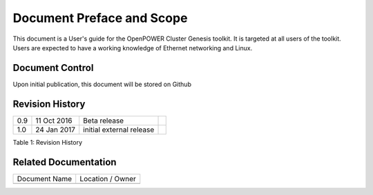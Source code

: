 
	
.. .. sectnum::
..    :depth: 3

.. .. contents:: Table of Contents
..    :backlinks: none

Document Preface and Scope
==========================

This document is a User's guide for the OpenPOWER Cluster Genesis
toolkit. It is targeted at all users of the toolkit. Users are expected
to have a working knowledge of Ethernet networking and Linux.


Document Control
----------------

Upon initial publication, this document will be stored on Github

Revision History
----------------


+--------+---------------+----------------------------+----+
| 0.9    | 11 Oct 2016   | Beta release               |    |
+--------+---------------+----------------------------+----+
| 1.0    | 24 Jan 2017   | initial external release   |    |
+--------+---------------+----------------------------+----+

.. raw:: html

   <div class="caption">

Table 1: Revision History

.. raw:: html

   </div>

Related Documentation
---------------------

+---------------------------------+------------------------------------------------+
| Document Name                   | Location / Owner                               |
+---------------------------------+------------------------------------------------+
+---------------------------------+------------------------------------------------+
